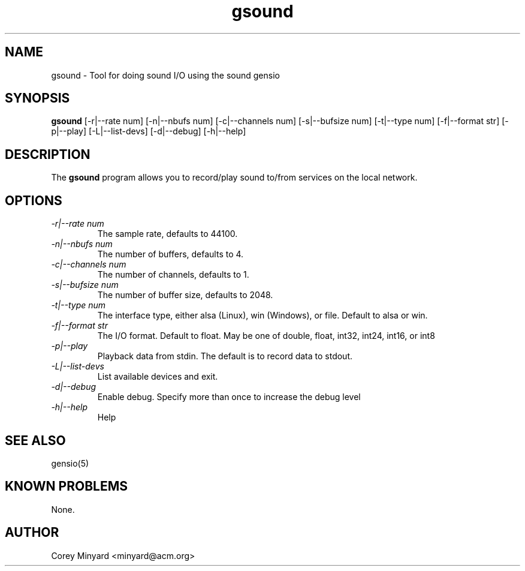 .TH gsound 1 15 Aug 2022  "Tool for doing sound I/O"

.SH NAME
gsound \- Tool for doing sound I/O using the sound gensio

.SH SYNOPSIS
.B gsound
[\-r|\-\-rate num] [\-n|--nbufs num] [\-c|\-\-channels num]
[\-s|\-\-bufsize num] [\-t|\-\-type num] [\-f|\-\-format str]
[\-p|\-\-play] [\-L|\-\-list\-devs] [\-d|\-\-debug] [\-h|\-\-help]

.SH DESCRIPTION
The
.BR gsound
program allows you to record/play sound to/from 
services on the local network.

.SH OPTIONS
.TP
.I "\-r|\-\-rate num"
The sample rate, defaults to 44100.
.TP
.I "\-n|\-\-nbufs num"
The number of buffers, defaults to 4.
.TP
.I "\-c|\-\-channels num"
The number of channels, defaults to 1.
.TP
.I "\-s|\-\-bufsize num"
The number of buffer size, defaults to 2048.
.TP
.I "\-t|\-\-type num"
The interface type, either alsa (Linux), win (Windows), or file.
Default to alsa or win.
.TP
.I "\-f|\-\-format str"
The I/O format.  Default to float.  May be one of double, float,
int32, int24, int16, or int8
.TP
.I "\-p|\-\-play"
Playback data from stdin.  The default is to record data to stdout.
.TP
.I "\-L|\-\-list\-devs"
List available devices and exit.
.TP
.I "\-d|\-\-debug"
Enable debug.  Specify more than once to increase the debug level
.TP
.I "\-h|\-\-help"
Help

.SH "SEE ALSO"
gensio(5)

.SH "KNOWN PROBLEMS"
None.

.SH AUTHOR
.PP
Corey Minyard <minyard@acm.org>
